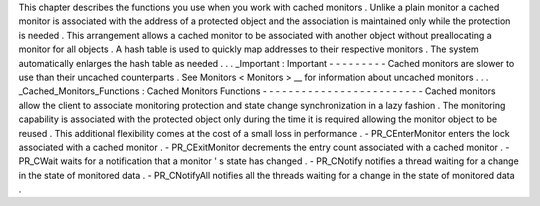 This
chapter
describes
the
functions
you
use
when
you
work
with
cached
monitors
.
Unlike
a
plain
monitor
a
cached
monitor
is
associated
with
the
address
of
a
protected
object
and
the
association
is
maintained
only
while
the
protection
is
needed
.
This
arrangement
allows
a
cached
monitor
to
be
associated
with
another
object
without
preallocating
a
monitor
for
all
objects
.
A
hash
table
is
used
to
quickly
map
addresses
to
their
respective
monitors
.
The
system
automatically
enlarges
the
hash
table
as
needed
.
.
.
_Important
:
Important
-
-
-
-
-
-
-
-
-
Cached
monitors
are
slower
to
use
than
their
uncached
counterparts
.
See
Monitors
<
Monitors
>
__
for
information
about
uncached
monitors
.
.
.
_Cached_Monitors_Functions
:
Cached
Monitors
Functions
-
-
-
-
-
-
-
-
-
-
-
-
-
-
-
-
-
-
-
-
-
-
-
-
-
Cached
monitors
allow
the
client
to
associate
monitoring
protection
and
state
change
synchronization
in
a
lazy
fashion
.
The
monitoring
capability
is
associated
with
the
protected
object
only
during
the
time
it
is
required
allowing
the
monitor
object
to
be
reused
.
This
additional
flexibility
comes
at
the
cost
of
a
small
loss
in
performance
.
-
PR_CEnterMonitor
enters
the
lock
associated
with
a
cached
monitor
.
-
PR_CExitMonitor
decrements
the
entry
count
associated
with
a
cached
monitor
.
-
PR_CWait
waits
for
a
notification
that
a
monitor
'
s
state
has
changed
.
-
PR_CNotify
notifies
a
thread
waiting
for
a
change
in
the
state
of
monitored
data
.
-
PR_CNotifyAll
notifies
all
the
threads
waiting
for
a
change
in
the
state
of
monitored
data
.
